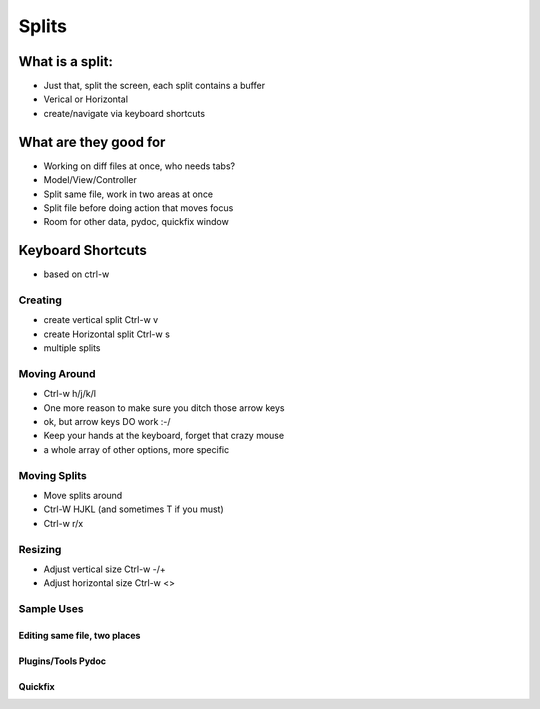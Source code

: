 Splits
=======

What is a split:
-------------------

- Just that, split the screen, each split contains a buffer
- Verical or Horizontal
- create/navigate via keyboard shortcuts

What are they good for
-----------------------
- Working on diff files at once, who needs tabs?
- Model/View/Controller
- Split same file, work in two areas at once
- Split file before doing action that moves focus
- Room for other data, pydoc, quickfix window

Keyboard Shortcuts
---------------------

- based on ctrl-w

Creating
~~~~~~~~~

- create vertical split Ctrl-w v
- create Horizontal split Ctrl-w s
- multiple splits

Moving Around
~~~~~~~~~~~~~~

- Ctrl-w h/j/k/l

- One more reason to make sure you ditch those arrow keys
- ok, but arrow keys DO work :-/
- Keep your hands at the keyboard, forget that crazy mouse
- a whole array of other options, more specific

Moving Splits
~~~~~~~~~~~~~~
- Move splits around
- Ctrl-W HJKL (and sometimes T if you must)
- Ctrl-w r/x


Resizing
~~~~~~~~~
- Adjust vertical size Ctrl-w -/+
- Adjust horizontal size Ctrl-w <>

Sample Uses
~~~~~~~~~~~~

Editing same file, two places
******************************

Plugins/Tools Pydoc
*********************

Quickfix
***********


